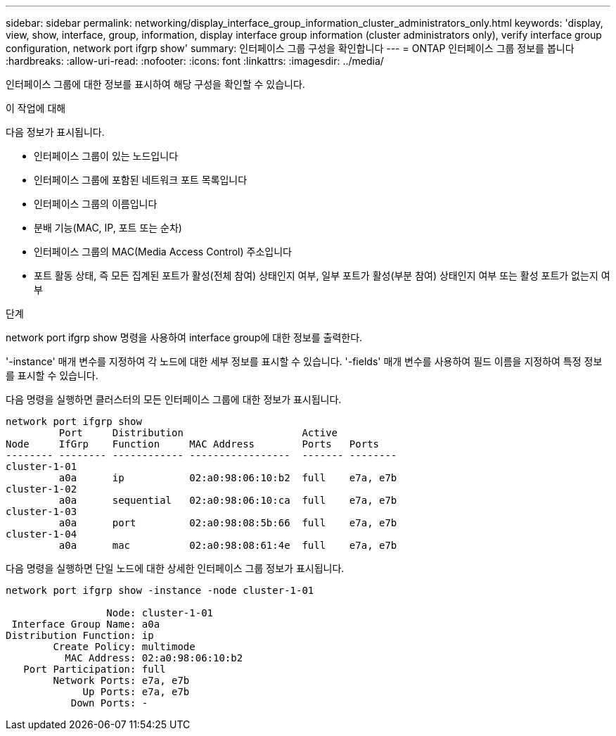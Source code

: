 ---
sidebar: sidebar 
permalink: networking/display_interface_group_information_cluster_administrators_only.html 
keywords: 'display, view, show, interface, group, information, display interface group information (cluster administrators only), verify interface group configuration, network port ifgrp show' 
summary: 인터페이스 그룹 구성을 확인합니다 
---
= ONTAP 인터페이스 그룹 정보를 봅니다
:hardbreaks:
:allow-uri-read: 
:nofooter: 
:icons: font
:linkattrs: 
:imagesdir: ../media/


[role="lead"]
인터페이스 그룹에 대한 정보를 표시하여 해당 구성을 확인할 수 있습니다.

.이 작업에 대해
다음 정보가 표시됩니다.

* 인터페이스 그룹이 있는 노드입니다
* 인터페이스 그룹에 포함된 네트워크 포트 목록입니다
* 인터페이스 그룹의 이름입니다
* 분배 기능(MAC, IP, 포트 또는 순차)
* 인터페이스 그룹의 MAC(Media Access Control) 주소입니다
* 포트 활동 상태, 즉 모든 집계된 포트가 활성(전체 참여) 상태인지 여부, 일부 포트가 활성(부분 참여) 상태인지 여부 또는 활성 포트가 없는지 여부


.단계
network port ifgrp show 명령을 사용하여 interface group에 대한 정보를 출력한다.

'-instance' 매개 변수를 지정하여 각 노드에 대한 세부 정보를 표시할 수 있습니다. '-fields' 매개 변수를 사용하여 필드 이름을 지정하여 특정 정보를 표시할 수 있습니다.

다음 명령을 실행하면 클러스터의 모든 인터페이스 그룹에 대한 정보가 표시됩니다.

....
network port ifgrp show
         Port     Distribution                    Active
Node     IfGrp    Function     MAC Address        Ports   Ports
-------- -------- ------------ -----------------  ------- --------
cluster-1-01
         a0a      ip           02:a0:98:06:10:b2  full    e7a, e7b
cluster-1-02
         a0a      sequential   02:a0:98:06:10:ca  full    e7a, e7b
cluster-1-03
         a0a      port         02:a0:98:08:5b:66  full    e7a, e7b
cluster-1-04
         a0a      mac          02:a0:98:08:61:4e  full    e7a, e7b
....
다음 명령을 실행하면 단일 노드에 대한 상세한 인터페이스 그룹 정보가 표시됩니다.

....
network port ifgrp show -instance -node cluster-1-01

                 Node: cluster-1-01
 Interface Group Name: a0a
Distribution Function: ip
        Create Policy: multimode
          MAC Address: 02:a0:98:06:10:b2
   Port Participation: full
        Network Ports: e7a, e7b
             Up Ports: e7a, e7b
           Down Ports: -
....